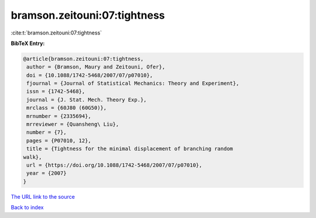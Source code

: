 bramson.zeitouni:07:tightness
=============================

:cite:t:`bramson.zeitouni:07:tightness`

**BibTeX Entry:**

.. code-block:: bibtex

   @article{bramson.zeitouni:07:tightness,
    author = {Bramson, Maury and Zeitouni, Ofer},
    doi = {10.1088/1742-5468/2007/07/p07010},
    fjournal = {Journal of Statistical Mechanics: Theory and Experiment},
    issn = {1742-5468},
    journal = {J. Stat. Mech. Theory Exp.},
    mrclass = {60J80 (60G50)},
    mrnumber = {2335694},
    mrreviewer = {Quansheng\ Liu},
    number = {7},
    pages = {P07010, 12},
    title = {Tightness for the minimal displacement of branching random
   walk},
    url = {https://doi.org/10.1088/1742-5468/2007/07/p07010},
    year = {2007}
   }
`The URL link to the source <ttps://doi.org/10.1088/1742-5468/2007/07/p07010}>`_


`Back to index <../By-Cite-Keys.html>`_
